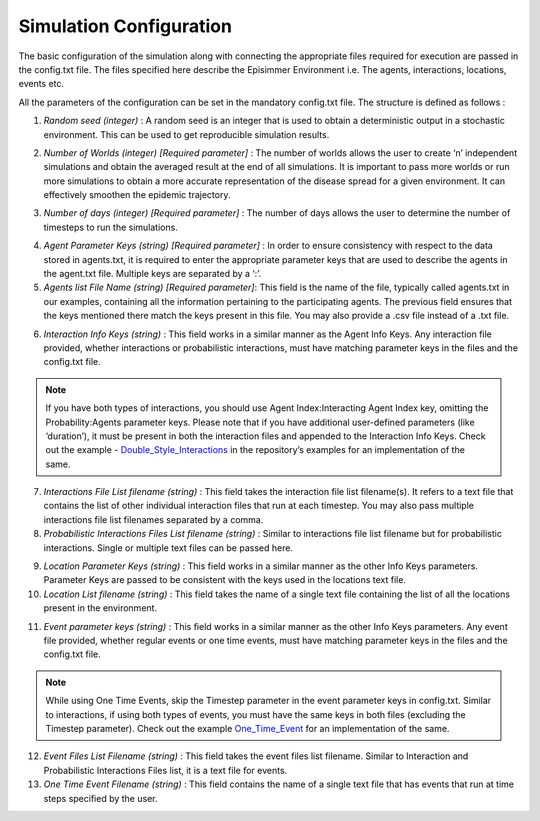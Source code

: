 
Simulation Configuration
=====================================

The basic configuration of the simulation along with connecting the appropriate files required for execution are passed in the config.txt file.
The files specified here describe the Episimmer Environment i.e. The agents, interactions, locations, events etc.

All the parameters of the configuration can be set in the mandatory config.txt file. The structure is defined as follows :

.. code-block:: text
    :caption: config.txt structure

    Random Seed <>
    Number of worlds <>
    Number of Days <>
    Agent Parameter Keys <>
    Agent list filename <>
    Interaction Info Keys <>
    Interaction Files list filename <>
    Probabilistic Interaction Files list filename <>
    Location Parameter Keys <>
    Location list filename <>
    Event Parameter Keys <>
    Event Files list filename <>
    One Time Event filename <>


1. *Random seed (integer)* : A random seed is an integer that is used to obtain a deterministic output in a stochastic environment. This can be used to get reproducible simulation results.

.. code-block:: text
    :caption: Random Seed set to 1
    :emphasize-lines: 1

    Random Seed <1>
    Number of worlds <>
    Number of Days <>
    Agent Parameter Keys <>
    Agent list filename <>
    Interaction Info Keys <>
    Interaction Files list filename <>
    Probabilistic Interaction Files list filename <>
    Location Parameter Keys <>
    Location list filename <>
    Event Parameter Keys <>
    Event Files list filename <>
    One Time Event filename <>

2. *Number of Worlds (integer) [Required parameter]* : The number of worlds allows the user to create ‘n’ independent simulations and obtain the averaged result at the end of all simulations. It is important to pass more worlds or run more simulations to obtain a more accurate representation of the disease spread for a given environment. It can effectively smoothen the epidemic trajectory.

.. code-block:: text
    :caption: Number of worlds set to 10
    :emphasize-lines: 2

    Random Seed <1>
    Number of worlds <10>
    Number of Days <>
    Agent Parameter Keys <>
    Agent list filename <>
    Interaction Info Keys <>
    Interaction Files list filename <>
    Probabilistic Interaction Files list filename <>
    Location Parameter Keys <>
    Location list filename <>
    Event Parameter Keys <>
    Event Files list filename <>
    One Time Event filename <>

3. *Number of days (integer) [Required parameter]* : The number of days allows the user to determine the number of timesteps to run the simulations.

.. code-block:: text
    :caption: Number of days set to 30
    :emphasize-lines: 3

    Random Seed <1>
    Number of worlds <10>
    Number of Days <30>
    Agent Parameter Keys <>
    Agent list filename <>
    Interaction Info Keys <>
    Interaction Files list filename <>
    Probabilistic Interaction Files list filename <>
    Location Parameter Keys <>
    Location list filename <>
    Event Parameter Keys <>
    Event Files list filename <>
    One Time Event filename <>

4. *Agent Parameter Keys (string) [Required parameter]* : In order to ensure consistency with respect to the data stored in agents.txt, it is required to enter the appropriate parameter keys that are used to describe the agents in the agent.txt file. Multiple keys are separated by a ‘:’.

5. *Agents list File Name (string) [Required parameter]*: This field is the name of the file, typically called agents.txt in our examples, containing all the information pertaining to the participating agents. The previous field ensures that the keys mentioned there match the keys present in this file. You may also provide a .csv file instead of a .txt file.

.. code-block:: text
    :caption: Agent parameters with Agents list file
    :emphasize-lines: 4,5

    Random Seed <1>
    Number of worlds <10>
    Number of Days <30>
    Agent Parameter Keys <Agent Index:Age>
    Agent list filename <agents.txt>
    Interaction Info Keys <>
    Interaction Files list filename <>
    Probabilistic Interaction Files list filename <>
    Location Parameter Keys <>
    Location list filename <>
    Event Parameter Keys <>
    Event Files list filename <>
    One Time Event filename <>


    Location Parameter Keys <Location Index:Type:Ventilation:Roomsize:Capacity>
    Location list filename <locations.txt>
    Event Parameter Keys <Location Index:Agents:Time Interval>
    Event Files list filename <event_files_list.txt>
    One Time Event filename <>

6. *Interaction Info Keys (string)* : This field works in a similar manner as the Agent Info Keys. Any interaction file provided, whether interactions or probabilistic interactions, must have matching parameter keys in the files and the config.txt file.

.. note::
        If you have both types of interactions, you should use Agent Index:Interacting Agent Index key, omitting the Probability:Agents parameter keys. Please note that if you have additional user-defined parameters (like ‘duration’), it must be present in both the interaction files and appended to the Interaction Info Keys. Check out the example - `Double_Style_Interactions <https://github.com/healthbadge/episimmer/tree/master/examples/Interaction_Spaces/Double_Style_Interactions>`_ in the repository’s examples for an implementation of the same.

7. *Interactions File List filename (string)* : This field takes the interaction file list filename(s). It refers to a text file that contains the list of other individual interaction files that run at each timestep. You may also pass multiple interactions file list filenames separated by a comma.

8. *Probabilistic Interactions Files List filename (string)* : Similar to interactions file list filename but for probabilistic interactions. Single or multiple text files can be passed here.

.. code-block:: text
    :caption: Interaction parameters with corresponding files list file for interactions and probabilistic interactions.
    :emphasize-lines: 6,7,8

    Random Seed <1>
    Number of worlds <10>
    Number of Days <30>
    Agent Parameter Keys <Agent Index:Age>
    Agent list filename <agents.txt>
    Interaction Info Keys <Agent Index:Interacting Agent Index:Time Interval:Intensity>
    Interaction Files list filename <interaction_files_list.txt>
    Probabilistic Interaction Files list filename <probability_interaction_files_list.txt>
    Location Parameter Keys <>
    Location list filename <>
    Event Parameter Keys <>
    Event Files list filename <>
    One Time Event filename <>

9. *Location Parameter Keys (string)* : This field works in a similar manner as the other Info Keys parameters. Parameter Keys are passed to be consistent with the keys used in the locations text file.

10. *Location List filename (string)* : This field takes the name of a single text file containing the list of all the locations present in the environment.

.. code-block:: text
    :caption: Location parameters with locations list file
    :emphasize-lines: 9, 10

    Random Seed <1>
    Number of worlds <10>
    Number of Days <30>
    Agent Parameter Keys <Agent Index:Age>
    Agent list filename <agents.txt>
    Interaction Info Keys <Agent Index:Interacting Agent Index:Time Interval>
    Interaction Files list filename <interaction_files_list.txt>
    Probabilistic Interaction Files list filename <probability_interaction_files_list.txt>
    Location Parameter Keys <Location Index:Type:Ventilation:Roomsize:Capacity>
    Location list filename <locations.txt>
    Event Parameter Keys <>
    Event Files list filename <>
    One Time Event filename <>

11. *Event parameter keys (string)* : This field works in a similar manner as the other Info Keys parameters. Any event file provided, whether regular events or one time events, must have matching parameter keys in the files and the config.txt file.

.. note::
        While using One Time Events, skip the Timestep parameter in the event parameter keys in config.txt. Similar to interactions, if using both types of events, you must have the same keys in both files (excluding the Timestep parameter). Check out the example `One_Time_Event <https://github.com/healthbadge/episimmer/tree/master/examples/Interaction_Spaces/One_Time_Event>`_ for an implementation of the same.

12. *Event Files List Filename (string)* : This field takes the event files list filename. Similar to Interaction and Probabilistic Interactions Files list, it is a text file for events.

13. *One Time Event Filename (string)* : This field contains the name of a single text file that has events that run at time steps specified by the user.

.. code-block:: text
    :caption: Event parameters with event files list file and one time event file
    :emphasize-lines: 11,12,13

    Random Seed <1>
    Number of worlds <10>
    Number of Days <30>
    Agent Parameter Keys <Agent Index:Age>
    Agent list filename <agents.txt>
    Interaction Info Keys <Agent Index:Interacting Agent Index:Time Interval>
    Interaction Files list filename <interaction_files_list.txt>
    Probabilistic Interaction Files list filename <probability_interaction_files_list.txt>
    Location Parameter Keys <Location Index:Type:Ventilation:Roomsize:Capacity>
    Location list filename <locations.txt>
    Event Parameter Keys <Location Index:Agents:Time Interval>
    Event Files list filename <event_files_list.txt>
    One Time Event filename <one_time_event.txt>
